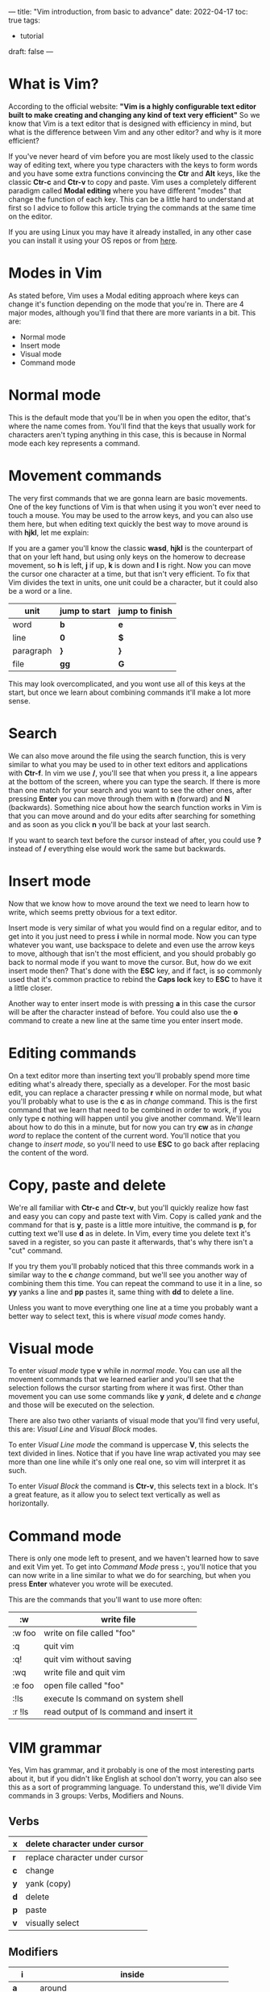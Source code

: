 ---
title: "Vim introduction, from basic to advance"
date: 2022-04-17
toc: true
tags:
  - tutorial
draft: false
---
* What is Vim?
According to the official website:
*"Vim is a highly configurable text editor built to make creating and changing any kind of text very efficient"*
So we know that Vim is a text editor that is designed with efficiency in mind, but what is the difference between Vim and any other editor? and why is it more efficient?

If you've never heard of vim before you are most likely used to the classic way of editing text, where you type
characters with the keys to form words and you have some extra functions convincing the *Ctr* and *Alt* keys,
like the classic *Ctr-c* and *Ctr-v* to copy and paste. Vim uses a completely different paradigm called
*Modal editing* where you have different "modes" that change the function of each key. This can be a little
hard to understand at first so I advice to follow this article trying the commands at the same time on the editor.

If you are using Linux you may have it already installed, in any other case you can install it using your OS repos or from [[https://www.vim.org/download.php][here]].

* Modes in Vim
As stated before, Vim uses a Modal editing approach where keys can change it's function depending on the mode that you're in.
There are 4 major modes, although you'll find that there are more variants in a bit.
This are:
- Normal mode
- Insert mode
- Visual mode
- Command mode

* Normal mode
This is the default mode that you'll be in when you open the editor, that's where the name comes from. You'll find that the
keys that usually work for characters aren't typing anything in this case, this is because in Normal mode each key represents a command.

* Movement commands
The very first commands that we are gonna learn are basic movements. One of the key functions of Vim is that
when using it you won't ever need to touch a mouse. You may be used to the arrow keys, and you can also use
them here, but when editing text quickly the best way to move around is with *hjkl*, let me explain:

If you are a gamer you'll know the classic *wasd*, *hjkl* is the counterpart of that on your left hand, but
using only keys on the homerow to decrease movement, so *h* is left, *j* if up, *k* is down and *l* is right.
Now you can move the cursor one character at a time, but that isn't very efficient. To fix that Vim divides
the text in units, one unit could be a character, but it could also be a word or a line. 

| unit      | jump to start | jump to finish |
|-----------+---------------+----------------|
| word      | *b*           | *e*            |
|-----------+---------------+----------------|
| line      | *0*           | *$*            |
|-----------+---------------+----------------|
| paragraph | *}*           | *}*            |
|-----------+---------------+----------------|
| file      | *gg*          | *G*            |
|-----------+---------------+----------------|

This may look overcomplicated, and you wont use all of this keys at the start, but once we learn about combining
commands it'll make a lot more sense.

* Search
We can also move around the file using the search function, this is very similar to what you may be used to in other text
editors and applications with *Ctr-f*. In vim we use */*, you'll see that when you press it, a line appears at the bottom of
the screen, where you can type the search.
If there is more than one match for your search and you want to see the other ones, after pressing *Enter* you can
move through them with *n* (forward)  and *N* (backwards).
Something nice about how the search function works in Vim is that you can move around and do your edits after
searching for something and as soon as you click *n* you'll be back at your last search.

If you want to search text before the cursor instead of after, you could use *?* instead of */* everything else would work
the same but backwards.

* Insert mode
Now that we know how to move around the text we need to learn how to write, which seems pretty obvious for a text editor.

Insert mode is very similar of what you would find on a regular editor, and to get into it you just need to press *i* while
in normal mode. Now you can type whatever you want, use backspace to delete and even use the arrow keys to move,
although that isn't the most efficient, and you should probably go back to normal mode if you want to move the cursor.
But, how do we exit insert mode then? That's done with the *ESC* key, and if fact, is so commonly used that it's common
practice to rebind the *Caps lock* key to *ESC* to have it a little closer.

Another way to enter insert mode is with pressing *a* in this case the cursor will be after the character instead of before.
You could also use the *o* command to create a new line at the same time you enter insert mode.

* Editing commands
On a text editor more than inserting text you'll probably spend more time editing what's already there, specially as a
developer. For the most basic edit, you can replace a character pressing *r* while on normal mode, but what you'll
probably what to use is the *c* as in /change/ command. This is the first command that we learn that need to be combined
in order to work, if you only type *c* nothing will happen until you give another command. We'll learn about how to do this
in a minute, but for now you can try *cw* as in /change word/ to replace the content of the current word. You'll notice that
you change to /insert mode/, so you'll need to use *ESC* to go back after replacing the content of the word.

* Copy, paste and delete
We're all familiar with *Ctr-c* and *Ctr-v*, but you'll quickly realize how fast and easy you can copy and paste text with
Vim. Copy is called /yank/ and the command for that is *y*, paste is a little more intuitive, the command is *p*, for cutting
text we'll use *d* as in delete. In Vim, every time you delete text it's saved in a register, so you can paste it afterwards,
that's why there isn't a "cut" command.

If you try them you'll probably noticed that this three commands work in a similar way to the *c* /change/ command, but
we'll see you another way of combining them this time. You can repeat the command to use it in a line, so *yy* yanks a
line and *pp* pastes it, same thing with *dd* to delete a line.

Unless you want to move everything one line at a time you probably want a better way to select text, this is where /visual mode/ comes handy.

* Visual mode
To enter /visual mode/ type *v* while in /normal mode/. You can use all the movement commands that we learned earlier
and you'll see that the selection follows the cursor starting from where it was first. Other than movement you can use
some commands like *y* /yank/, *d* delete and *c* /change/ and those will be executed on the selection.

There are also two other variants of visual mode that you'll find very useful, this are: /Visual Line/ and /Visual Block/ modes.

To enter /Visual Line mode/ the command is uppercase *V*, this selects the text divided in lines. Notice that if you have line
wrap activated you may see more than one line while it's only one real one, so vim will interpret it as such.

To enter /Visual Block/ the command is *Ctr-v*, this selects text in a block. It's a great feature, as it allow you to select
text vertically as well as horizontally.

* Command mode
There is only one mode left to present, and we haven't learned how to save and exit Vim yet.
To get into /Command Mode/ press *:*, you'll notice that you can now write in a line similar to what we do for searching, but when you press *Enter* whatever you wrote will be executed.

This are the commands that you'll want to use more often:
|--------+-----------------------------------------|
| :w     | write file                              |
|--------+-----------------------------------------|
| :w foo | write on file called "foo"              |
|--------+-----------------------------------------|
| :q     | quit vim                                |
|--------+-----------------------------------------|
| :q!    | quit vim without saving                 |
|--------+-----------------------------------------|
| :wq    | write file and quit vim                 |
|--------+-----------------------------------------|
| :e foo | open file called "foo"                  |
|--------+-----------------------------------------|
| :!ls   | execute ls command on system shell      |
|--------+-----------------------------------------|
| :r !ls | read output of ls command and insert it |
|--------+-----------------------------------------|


* VIM grammar
Yes, Vim has grammar, and it probably is one of the most interesting parts about it, but if you didn't like English at school
don't worry, you can also see this as a sort of programming language.
To understand this, we'll divide Vim commands in 3 groups: Verbs, Modifiers and Nouns.
** Verbs
|-----+--------------------------------|
| *x* | delete character under cursor  |
|-----+--------------------------------|
| *r* | replace character under cursor |
|-----+--------------------------------|
| *c* | change                         |
|-----+--------------------------------|
| *y* | yank (copy)                    |
|-----+--------------------------------|
| *d* | delete                         |
|-----+--------------------------------|
| *p* | paste                          |
|-----+--------------------------------|
| *v* | visually select                |
|-----+--------------------------------|

** Modifiers
|-----+----------------------------------------------------|
| *i* | inside                                             |
|-----+----------------------------------------------------|
| *a* | around                                             |
|-----+----------------------------------------------------|
| NUM | any number (0,1,2..)                               |
|-----+----------------------------------------------------|
| *t* | searches for something and stops before it (to --) |
|-----+----------------------------------------------------|
| *f* | searches for something and lands on it (find)      |
|-----+----------------------------------------------------|
| */* | find a string                                      |
|-----+----------------------------------------------------|

** Noun
|-----------+---------------------------------|
| *w*       | start of next word              |
|-----------+---------------------------------|
| *b*       | start of previous word (before) |
|-----------+---------------------------------|
| *e*       | end of word                     |
|-----------+---------------------------------|
| *s*       | sentence                        |
|-----------+---------------------------------|
| *p*       | paragraph                       |
|-----------+---------------------------------|
| *t*       | tag (HTML)                      |
|-----------+---------------------------------|
| *b*       | code block                      |
|-----------+---------------------------------|
| *h,j,k,l* | left, down, up, right           |
|-----------+---------------------------------|
| *$*       | end of line                     |
|-----------+---------------------------------|
| *0*       | start of line                   |
|-----------+---------------------------------|

** Make Sentences
Now that we know the parts to form a sentence let's make our first basic ones. You can use the number modifier with
any command to repeat it set number of times. For example *2w* will move the cursor two words instead of one.
Now with a verb, *d2w* will delete the current and next word. I'm sure you are getting how this works, here you have some other examples:
- *vap* Visually select this paragraph (/visual around paragraph/)
- *ci"* Change text inside quotes
- *ca"* Change text around quotes (includes quotes)
- *dt,* Delete text until the next coma on the current line 
- *dj* Delete this and the line below
- *d/something* Delete text until the next search that matches "something" 
 
* The "dot" or repeat command
You can repeat the last command by pressing *.*, for example is you execute *ciwhello<ESC>* this will replace the word
you're over with hello. If you then move to a different word and press *.* that last command will be repeated and the word
would also be changed to "hello". you can do this as many times as you want as long as you don't use any other command
in between. The /dot/ command can also be used with the number modifier, that way *3.* will be the same as *...*. 

* Macros
Macros are a little bit like an overpowered /dot/ command, They allow us to record any number of commands and repeat
them at will later.
You may have noticed that the /dot/ command only repeats the commands that modifies the text, it wont repeat the
movement commands, macros don't have that limitation, and we'll see how that can be very usefully.

To record a macro you need to press *q* followed by any letter, that letter will be where the macro will be recorded. Then you execute the serie of commands that you want to record and press *q* again.

To execute said macro you press *@* followed by the letter that you used before. You can also repeat the last executed
macro with *@@* as *.@* would only repeat the last command inside the macro.

A very common example where I like to use macros is when editing a list of items, let's make a simple one to add ";" at the end of each line.

We are gonna use the register "a" but you could save this anywhere, so to start *qa* now to append ";" to the end of the
line we could do *$a;<ESC>* but we can shorten *$a* as just *A* (for adding something at the beginning you could also
use *I* instead of *0i*). Now we want to be on the next line to make it easier to execute the macro again, so *j* and lastly
*q* to finish the macro. Adding all this together it would be *qaA;<ESC>jq*
And to execute this you could do *@a*, maybe you have 10 lines to add a semicolon, so you could got to the first one and do *10@a*.

If you wanted to repeat this with every line in a file the fastest way to do that is with recursion, in this case with
*qaA;<ESC>j@aq* the macro would call itself until there are no more lines. Note that for recursion to work you need to
save the macro in a clean register, to clean the register "a" you can execute *qaq*.

* Search and replace
The search and replace function in Vim is done through a command on /Command Mode/, that allows us to have a lot of
control over it.
The way you're probably going to use the most is this: *:%s/bad/good/g* this would change all words "bad" to "good" in the file.
It already seems pretty easy to use, but if wee want to have a bit more control we can divide it in parts:
*:[range] s[ubstitute]/pattern/string/[flags] [count]*
where the parameters between brackets are optional
** range
On our first example the range was "%", that defines the whole file, but we can also omit it to execute the same thing
on just one line. in a similar way you could do *:1,10s/bad/good/g* to execute the command in lines one to ten.
while defining ranges you can use the next table and it's combinations:
|------+------------------------|
| .    | current line           |
|------+------------------------|
| 1    | first line             |
|------+------------------------|
| $    | last line              |
|------+------------------------|
| %    | all lines              |
|------+------------------------|
| .+1  | line after current     |
|------+------------------------|
| 1,10 | range between 1 and 10 |
|------+------------------------|

** flags
Flags can be combined as well, and aren't required.
Using the previous example you can add a confirmation with the flag "c" *:$s/bad/good/gc*
|---+-----------------------------------|
| g | replace all                       |
|---+-----------------------------------|
| c | ask for confirmation              |
|---+-----------------------------------|
| i | ignore case for the pattern       |
|---+-----------------------------------|
| I | don't ignore case for the pattern |
|---+-----------------------------------|

** Regular expressions 
You can use regular expressions inside the commands, this gives us a lot of flexibility.
Notice that to use regex you need to add "\" before the expressions so they aren't counted as regular text
Here are some examples:

*:$s/\(bad\|good\)/great/g* This would replace any instance of "bad" or "good" with "great"

*:$s/\<good\>/bad/g* This would replace only good as a whole word

* The global command
The global command can also be quite useful, and if you understand how to use /substitute/ it is very similar.
The syntax is: *:[rage]g/pattern/command*
Where *pattern* is what we are looking to match in the file and *command* is what we want to execute for
each line matching the pattern.
As an example we can run *:g/error/d* to execute the command *d* /delete/ on every line that contains the word
"error".
We could also run *:g!/error/d* to invert the search, this time deleting every line that doesn't contain "error".

You can also execute a substitute command inside a global command like in *:g/bad/s/good/great/g* where
it runs the command *s/good/great/g* for every line containing the word "bad"

Note that although in this examples *d* is both a normal mode command and a command mode command,
you can only execute command mode commands with the global command. That said, you can use the normal
prefix to execute a normal mode command like in this example: *:g/something/normal @a* where we execute
the macro in register "a" for every line containing "something".

* Undo, redo and time-travel
Vim undo and redo functions works for the most part as you would expect, you can press *u* in normal mode to
undo the last action and *Ctr-r* to redo it. You can also use *u* with a number modifier like *3u* to undo 3 steps.

You may be thinking "what's up with time-traveling and what does it have to do with Vim?". Well, Vim allow you to
move back and forward on your file edits not only one by one, but also by time intervals, here are some examples:
|--------------+------------------------------------|
| :earlier 10m | undo changes in last 10 minutes    |
|--------------+------------------------------------|
| :ea 2d       | undo changes in last 2 days        |
|--------------+------------------------------------|
| :later 10m   | redo changes in last 10 minutes    |
|--------------+------------------------------------|
| :lat 10s     | redo changes in last 10 seconds    |
|--------------+------------------------------------|
| :ea 3f       | undo changes in last 3 file writes |
|--------------+------------------------------------|

* Registers
We touched on registers while talking about macros and also while talking about the yank(copy) and delete commands. 
You'll soon realize that a lot of commands are related to them.

A register is something like a clipboard or a container where you store text. You can access any register by using a double
quote before its name, for example for register /a/ with /"a/.
You can add and print text from a register with the yank and paste commands. To add text to /a/ use *"ay* and to print it
*"ap*.

To see the content of all the used registers you can use to command *:reg* or *:register*, you'll notice that there
are quite a lot of things going on.

** Yank, delete and numbered registers
You may have noticed when we talked about copy and deleting text that if you copy something and then delete some
text, when you go to paste it, you would have the deleted text instead of what you copied. This can be solved thanks to registers.

Every time you copy or delete something this would go to the *"* register, which is the default when pasting (*""p* is the
same as *pp*), but only yanking text gets saved on the *0* register by default.
You could access the last copied text with *"0p* even after deleting something after.

Both deleted and yanked text gets saved in order in the other number registers, so the last
yanked text is on *1*, the previous one is on *2*, the one before in *3* and so on.

** Read only registers and search register
There are 4 read only registers, where the next information is saved:
|-----+-----------------------|
| *.* | last inserted text    |
|-----+-----------------------|
| *%* | current file path     |
|-----+-----------------------|
| *:* | last executed command |
|-----+-----------------------|
| *#* | last edited file      |
|-----+-----------------------|

This isn't read only, but the last text you search will end up on the */* register, as expected.

** Alphabetic registers and macros
You may have realized already that macros are just strings of text saved on a register, and the *@* executes whatever is
inside of them, you could save anything inside of those registers and even record macros without executing them before.
With the command *:let* you can enter text directly inside a register like *:let @a='hello'*.

Note that registers *a* and *A* are the same, but if you write on register *A* you'll be appending text to *a* instead of
overwriting it. 

* Splits
If you use a terminal that allows splits you could open another instance of Vim on a split and be over with it, but 
using Vim's built in splits allows you to share registers and copy text from one file to another without much trouble.

This are the main commands that you need to know:
|-----------+--------------------------------|
| *Ctr-w v* | make a vertical split          |
|-----------+--------------------------------|
| *Ctr-w s* | make a horizontal split        |
|-----------+--------------------------------|
| *Ctr-w h* | move to the split to the left  |
|-----------+--------------------------------|
| *Ctr-w j* | move to the split below        |
|-----------+--------------------------------|
| *Ctr-w k* | move to the split above        |
|-----------+--------------------------------|
| *Ctr-w l* | move to the split to the right |
|-----------+--------------------------------|
| *Ctr-w c* | close (remove) split           |
|-----------+--------------------------------|

* Basic config
Now that we've touched on most of the important parts of vim you probably want to change the default look and feel.
You can do so on a file called /.vimrc/ on your home directory.

This are the most basic things that I feel are a must on any configuration:

You can comment any lines that you don't want with a single *"* at the start.
To learn more about this options you can use *:help* /option/
#+begin_src 
syntax enable                           " Enables syntax highlighing
set hidden                              " Required to keep multiple buffers open multiple buffers
set nowrap                              " Display long lines as just one line
set autoindent                          " Autoindent
set wildmenu                            " Better completion
set encoding=utf-8                      " The encoding displayed
set pumheight=10                        " Makes popup menu smaller
set fileencoding=utf-8                  " The encoding written to file
set ruler                			      " Show the cursor position all the time
set cmdheight=1                         " More space for displaying messages
set iskeyword+=-                        " treat dash separated words as a word text object"
set mouse=a                             " Enable your mouse
set splitbelow                          " Horizontal splits will automatically be below
set splitright                          " Vertical splits will automatically be to the right
set t_Co=256                            " Support 256 colors
set conceallevel=0                      " So that you can see `` in markdown files
set tabstop=4                           " Insert 4 spaces for a tab
set smarttab
set ttyfast                             " improve smoothness
set incsearch                           " Search as you type
set shiftwidth=4                        " Change the number of space characters inserted for indentation
set smartindent                         " Makes indenting smart
set autoindent                          " Good auto indent
set number                              " Line numbers
" set cursorline                          " Enable highlighting of the current line
" set showtabline=2                       " Always show tabs
set laststatus=2                        " Always display statusline 
set showcmd
set ignorecase                          " Case insensitive search
set smartcase                           " Overide ignorecase if the search includes upercase
#+end_src

* Set up custom keybinds
If you keep using Vim as your main editor you'll end up wanting to change some keybinds or create new ones with macros
that you use often. Luckily that is really easy to do following this syntax in your /.vimrc/ :
*map_mode <what_you_type> <what_is_executed>*

For *map_mode* you can use: 
|----------+--------------------------|
| nnoremap | map keys in normal mode. |
|----------+--------------------------|
| inoremap | map keys in insert mode. |
|----------+--------------------------|
| vnoremap | map keys in visual mode. |
|----------+--------------------------|

Here is a useful example for remapping the window resize commands in normal mode:
#+begin_src
" Resize split windows using arrow keys by pressing:
" CTRL+UP, CTRL+DOWN, CTRL+LEFT, or CTRL+RIGHT.
noremap <c-up> <c-w>+
noremap <c-down> <c-w>-
noremap <c-left> <c-w>>
noremap <c-right> <c-w><
#+end_src

* Change theme
The default look and feel of Vim can be outdated, but just because it's a command line program doesn't mean it need to
look like this.

We are going to add a colorscheme to make it look a bit more modern.
For that we are going to follow the instruction on https://github.com/joshdick/onedark.vim to install the one dark
theme inspired on the Atom text editor. And add this line to our /.vimrc/

#+begin_src
colorscheme onedark
#+end_src

If you want you background to be the same as the terminal you can also add this *before* the previous line: 
#+begin_src
"transparency with onedark theme
if (has("autocmd") && !has("gui_running"))
  augroup colorset
    autocmd!
    let s:white = { "gui": "#ABB2BF", "cterm": "145", "cterm16" : "7" }
    autocmd ColorScheme * call onedark#set_highlight("Normal", { "fg": s:white }) " `bg` will not be styled since there is no `bg` setting
  augroup END
endif
#+end_src

* More plugins
Because Vim has been around for a long time and has a very active community you can find a lot of interesting plugins.

Following the theme we are going to install a new modeline that looks more modern and goes well with the colorscheme.

You could use a plugin manager like [[https://github.com/junegunn/vim-plug][vim-plug]], but Vim now manages packages itself, so I'm going to show you how to do that.

For the modeline we are going to use https://github.com/itchyny/lightline.vim
if we follow the instructions for /Vim packages/ you only need to clone the repo inside *~/.vim/pack/plugins/start/lightline*

Because we are using a theme that is compatible with lightline, we can also add this to match the colors:
#+begin_src
let g:lightline = {
      \ 'colorscheme': 'onedark',
      \ }
#+end_src

And because the new modeline includes a current mode indicator que can add this to hide the plain text one:
#+begin_src
set noshowmode                          " We don't need to see things like -- INSERT -- anymore
#+end_src
